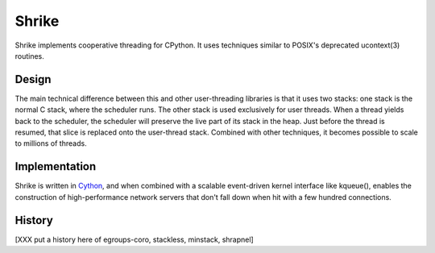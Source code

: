 
Shrike
======

Shrike implements cooperative threading for CPython.  It uses
techniques similar to POSIX's deprecated ucontext(3) routines.

Design
------

The main technical difference between this and other user-threading
libraries is that it uses two stacks: one stack is the normal C stack,
where the scheduler runs.  The other stack is used exclusively for
user threads.  When a thread yields back to the scheduler, the
scheduler will preserve the live part of its stack in the heap.  Just
before the thread is resumed, that slice is replaced onto the
user-thread stack.  Combined with other techniques, it becomes
possible to scale to millions of threads.

Implementation
--------------

Shrike is written in Cython_, and when combined with a scalable
event-driven kernel interface like kqueue(), enables the construction
of high-performance network servers that don't fall down when hit with
a few hundred connections.

History
-------

[XXX put a history here of egroups-coro, stackless, minstack, shrapnel]

.. _Cython: http://cython.org/
